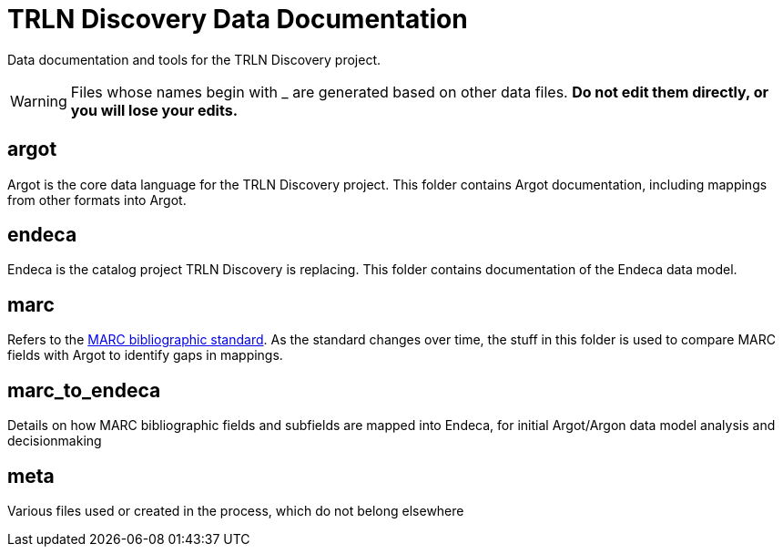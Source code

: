 = TRLN Discovery Data Documentation

Data documentation and tools for the TRLN Discovery project.

WARNING: Files whose names begin with _ are generated based on other data files. *Do not edit them directly, or you will lose your edits.*

== argot
Argot is the core data language for the TRLN Discovery project. This folder contains Argot documentation, including mappings from other formats into Argot.

== endeca
Endeca is the catalog project TRLN Discovery is replacing. This folder contains documentation of the Endeca data model.

== marc
Refers to the http://www.loc.gov/marc/bibliographic/[MARC bibliographic standard]. As the standard changes over time, the stuff in this folder is used to compare MARC fields with Argot to identify gaps in mappings.

== marc_to_endeca
Details on how MARC bibliographic fields and subfields are mapped into Endeca, for initial Argot/Argon data model analysis and decisionmaking

== meta
Various files used or created in the process, which do not belong elsewhere
